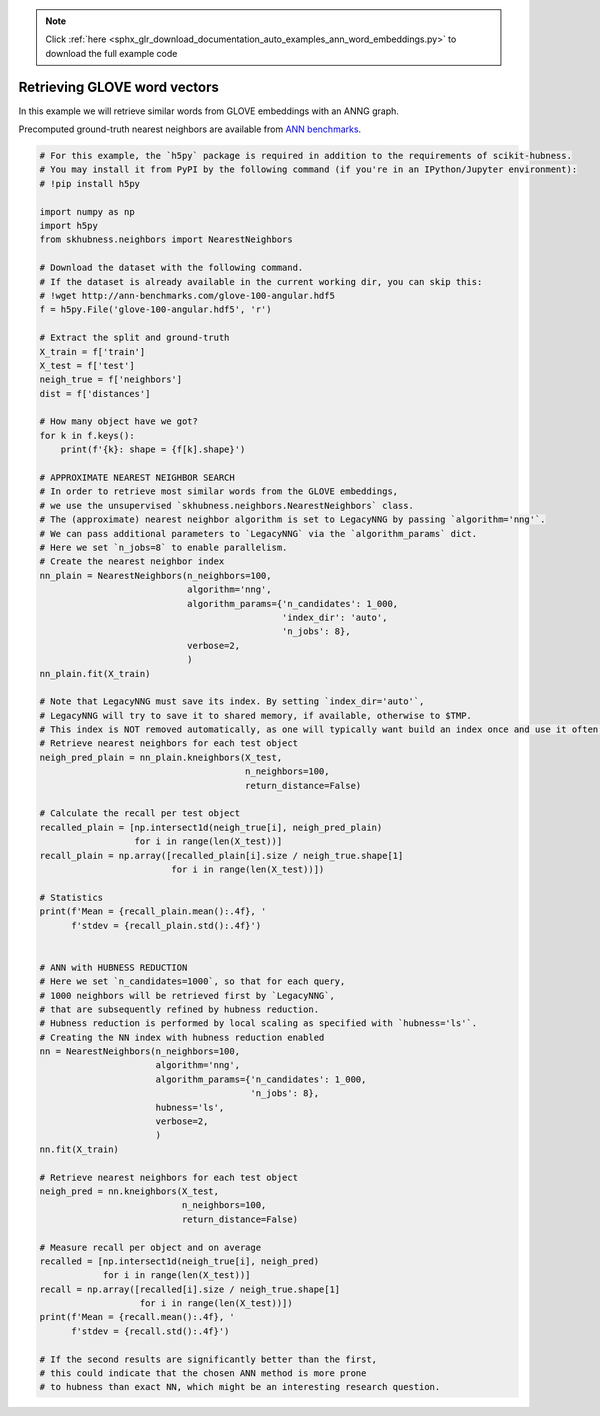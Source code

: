 .. note::
    :class: sphx-glr-download-link-note

    Click :ref:`here <sphx_glr_download_documentation_auto_examples_ann_word_embeddings.py>` to download the full example code
.. rst-class:: sphx-glr-example-title

.. _sphx_glr_documentation_auto_examples_ann_word_embeddings.py:


=============================
Retrieving GLOVE word vectors
=============================

In this example we will retrieve similar words from
GLOVE embeddings with an ANNG graph.

Precomputed ground-truth nearest neighbors are available
from `ANN benchmarks <http://ann-benchmarks.com/index.html#datasets>`__.


.. code-block:: default


    # For this example, the `h5py` package is required in addition to the requirements of scikit-hubness.
    # You may install it from PyPI by the following command (if you're in an IPython/Jupyter environment):
    # !pip install h5py

    import numpy as np
    import h5py
    from skhubness.neighbors import NearestNeighbors

    # Download the dataset with the following command.
    # If the dataset is already available in the current working dir, you can skip this:
    # !wget http://ann-benchmarks.com/glove-100-angular.hdf5
    f = h5py.File('glove-100-angular.hdf5', 'r')

    # Extract the split and ground-truth
    X_train = f['train']
    X_test = f['test']
    neigh_true = f['neighbors']
    dist = f['distances']

    # How many object have we got?
    for k in f.keys():
        print(f'{k}: shape = {f[k].shape}')

    # APPROXIMATE NEAREST NEIGHBOR SEARCH
    # In order to retrieve most similar words from the GLOVE embeddings,
    # we use the unsupervised `skhubness.neighbors.NearestNeighbors` class.
    # The (approximate) nearest neighbor algorithm is set to LegacyNNG by passing `algorithm='nng'`.
    # We can pass additional parameters to `LegacyNNG` via the `algorithm_params` dict.
    # Here we set `n_jobs=8` to enable parallelism.
    # Create the nearest neighbor index
    nn_plain = NearestNeighbors(n_neighbors=100,
                                algorithm='nng',
                                algorithm_params={'n_candidates': 1_000,
                                                  'index_dir': 'auto',
                                                  'n_jobs': 8},
                                verbose=2,
                                )
    nn_plain.fit(X_train)

    # Note that LegacyNNG must save its index. By setting `index_dir='auto'`,
    # LegacyNNG will try to save it to shared memory, if available, otherwise to $TMP.
    # This index is NOT removed automatically, as one will typically want build an index once and use it often.
    # Retrieve nearest neighbors for each test object
    neigh_pred_plain = nn_plain.kneighbors(X_test,
                                           n_neighbors=100,
                                           return_distance=False)

    # Calculate the recall per test object
    recalled_plain = [np.intersect1d(neigh_true[i], neigh_pred_plain)
                      for i in range(len(X_test))]
    recall_plain = np.array([recalled_plain[i].size / neigh_true.shape[1]
                             for i in range(len(X_test))])

    # Statistics
    print(f'Mean = {recall_plain.mean():.4f}, '
          f'stdev = {recall_plain.std():.4f}')


    # ANN with HUBNESS REDUCTION
    # Here we set `n_candidates=1000`, so that for each query,
    # 1000 neighbors will be retrieved first by `LegacyNNG`,
    # that are subsequently refined by hubness reduction.
    # Hubness reduction is performed by local scaling as specified with `hubness='ls'`.
    # Creating the NN index with hubness reduction enabled
    nn = NearestNeighbors(n_neighbors=100,
                          algorithm='nng',
                          algorithm_params={'n_candidates': 1_000,
                                            'n_jobs': 8},
                          hubness='ls',
                          verbose=2,
                          )
    nn.fit(X_train)

    # Retrieve nearest neighbors for each test object
    neigh_pred = nn.kneighbors(X_test,
                               n_neighbors=100,
                               return_distance=False)

    # Measure recall per object and on average
    recalled = [np.intersect1d(neigh_true[i], neigh_pred)
                for i in range(len(X_test))]
    recall = np.array([recalled[i].size / neigh_true.shape[1]
                       for i in range(len(X_test))])
    print(f'Mean = {recall.mean():.4f}, '
          f'stdev = {recall.std():.4f}')

    # If the second results are significantly better than the first,
    # this could indicate that the chosen ANN method is more prone
    # to hubness than exact NN, which might be an interesting research question.


.. rst-class:: sphx-glr-timing

   **Total running time of the script:** ( 0 minutes  0.000 seconds)


.. _sphx_glr_download_documentation_auto_examples_ann_word_embeddings.py:


.. only :: html

 .. container:: sphx-glr-footer
    :class: sphx-glr-footer-example



  .. container:: sphx-glr-download

     :download:`Download Python source code: word_embeddings.py <word_embeddings.py>`



  .. container:: sphx-glr-download

     :download:`Download Jupyter notebook: word_embeddings.ipynb <word_embeddings.ipynb>`


.. only:: html

 .. rst-class:: sphx-glr-signature

    `Gallery generated by Sphinx-Gallery <https://sphinx-gallery.github.io>`_
